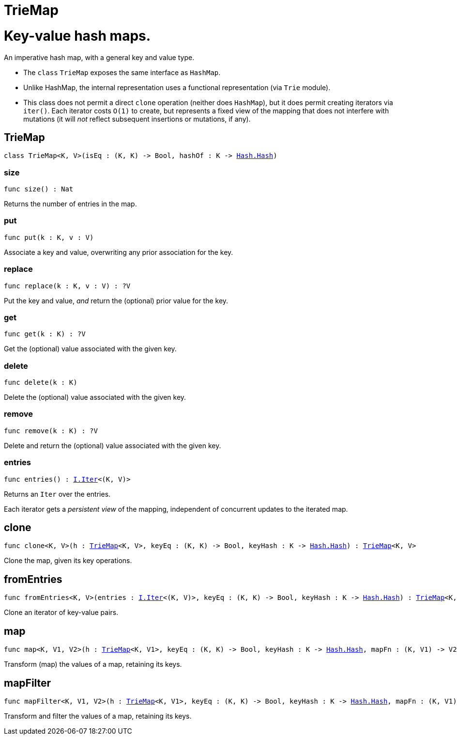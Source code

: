[[module.TrieMap]]
= TrieMap

# Key-value hash maps.

An imperative hash map, with a general key and value type.  

- The `class` `TrieMap` exposes the same interface as `HashMap`.

- Unlike HashMap, the internal representation uses a functional representation (via `Trie` module).

- This class does not permit a direct `clone` operation (neither does `HashMap`), but it does permit creating iterators via `iter()`.  Each iterator costs `O(1)` to create, but represents a fixed view of the mapping that does not interfere with mutations (it will _not_ reflect subsequent insertions or mutations, if any).

[[type.TrieMap]]
== TrieMap

[source.no-repl,motoko,subs=+macros]
----
class TrieMap<K, V>(isEq : (K, K) -> Bool, hashOf : K -> xref:Hash.adoc#type.Hash[Hash.Hash])
----





[[TrieMap.size]]
=== size

[source.no-repl,motoko,subs=+macros]
----
func size() : Nat
----

Returns the number of entries in the map.

[[TrieMap.put]]
=== put

[source.no-repl,motoko,subs=+macros]
----
func put(k : K, v : V)
----

Associate a key and value, overwriting any prior association for the key.

[[TrieMap.replace]]
=== replace

[source.no-repl,motoko,subs=+macros]
----
func replace(k : K, v : V) : ?V
----

Put the key and value, _and_ return the (optional) prior value for the key.

[[TrieMap.get]]
=== get

[source.no-repl,motoko,subs=+macros]
----
func get(k : K) : ?V
----

Get the (optional) value associated with the given key.

[[TrieMap.delete]]
=== delete

[source.no-repl,motoko,subs=+macros]
----
func delete(k : K)
----

Delete the (optional) value associated with the given key.

[[TrieMap.remove]]
=== remove

[source.no-repl,motoko,subs=+macros]
----
func remove(k : K) : ?V
----

Delete and return the (optional) value associated with the given key.

[[TrieMap.entries]]
=== entries

[source.no-repl,motoko,subs=+macros]
----
func entries() : xref:Iter.adoc#type.Iter[I.Iter]<(K, V)>
----

Returns an `Iter` over the entries.

Each iterator gets a _persistent view_ of the mapping, independent of concurrent updates to the iterated map.

[[clone]]
== clone

[source.no-repl,motoko,subs=+macros]
----
func clone<K, V>(h : xref:#type.TrieMap[TrieMap]<K, V>, keyEq : (K, K) -> Bool, keyHash : K -> xref:Hash.adoc#type.Hash[Hash.Hash]) : xref:#type.TrieMap[TrieMap]<K, V>
----

Clone the map, given its key operations.

[[fromEntries]]
== fromEntries

[source.no-repl,motoko,subs=+macros]
----
func fromEntries<K, V>(entries : xref:Iter.adoc#type.Iter[I.Iter]<(K, V)>, keyEq : (K, K) -> Bool, keyHash : K -> xref:Hash.adoc#type.Hash[Hash.Hash]) : xref:#type.TrieMap[TrieMap]<K, V>
----

Clone an iterator of key-value pairs.

[[map]]
== map

[source.no-repl,motoko,subs=+macros]
----
func map<K, V1, V2>(h : xref:#type.TrieMap[TrieMap]<K, V1>, keyEq : (K, K) -> Bool, keyHash : K -> xref:Hash.adoc#type.Hash[Hash.Hash], mapFn : (K, V1) -> V2) : xref:#type.TrieMap[TrieMap]<K, V2>
----

Transform (map) the values of a map, retaining its keys.

[[mapFilter]]
== mapFilter

[source.no-repl,motoko,subs=+macros]
----
func mapFilter<K, V1, V2>(h : xref:#type.TrieMap[TrieMap]<K, V1>, keyEq : (K, K) -> Bool, keyHash : K -> xref:Hash.adoc#type.Hash[Hash.Hash], mapFn : (K, V1) -> ?V2) : xref:#type.TrieMap[TrieMap]<K, V2>
----

Transform and filter the values of a map, retaining its keys.

